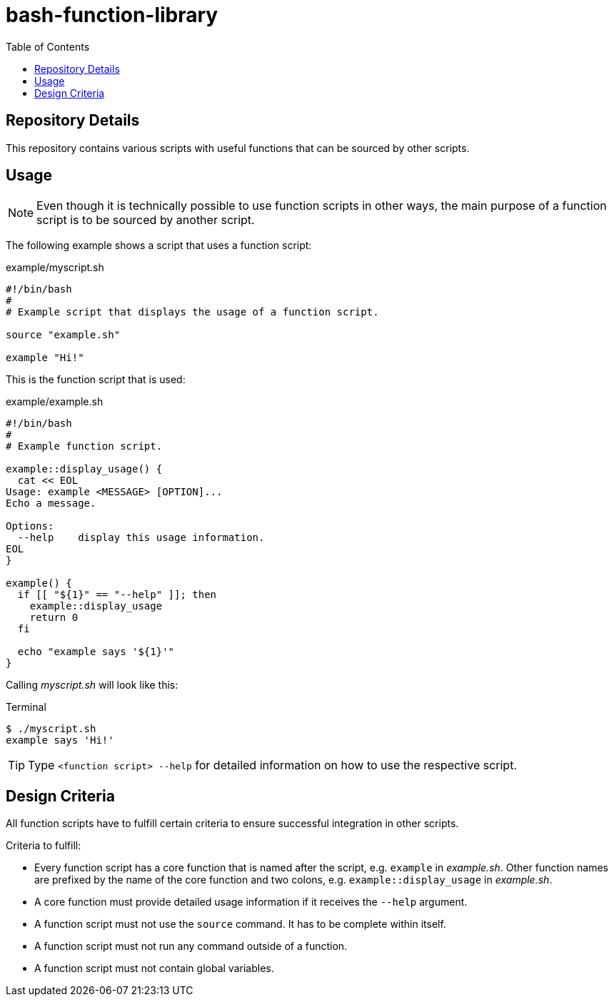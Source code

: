 = bash-function-library
:toc: auto

== Repository Details

This repository contains various scripts with useful functions that can be sourced by other scripts.

== Usage

[NOTE]
Even though it is technically possible to use function scripts in other ways,
the main purpose of a function script is to be sourced by another script.

The following example shows a script that uses a function script:

.example/myscript.sh
[source,shell]
----
#!/bin/bash
#
# Example script that displays the usage of a function script.

source "example.sh"

example "Hi!"
----

This is the function script that is used:

.example/example.sh
[source,shell]
----
#!/bin/bash
#
# Example function script.

example::display_usage() {
  cat << EOL
Usage: example <MESSAGE> [OPTION]...
Echo a message.

Options:
  --help    display this usage information. 
EOL
}

example() {
  if [[ "${1}" == "--help" ]]; then
    example::display_usage
    return 0
  fi

  echo "example says '${1}'"
}
----

Calling _myscript.sh_ will look like this:

.Terminal
[source]
----
$ ./myscript.sh
example says 'Hi!'
----

TIP: Type `<function script> --help` for detailed information on how to use the respective script.

== Design Criteria

All function scripts have to fulfill certain criteria to ensure successful integration in other scripts.

.Criteria to fulfill:
* Every function script has a core function that is named after the script, e.g. `example` in _example.sh_.
  Other function names are prefixed by the name of the core function and two colons, e.g. `example::display_usage` in _example.sh_.
* A core function must provide detailed usage information if it receives the `--help` argument.
* A function script must not use the `source` command. It has to be complete within itself.
* A function script must not run any command outside of a function.
* A function script must not contain global variables. 
